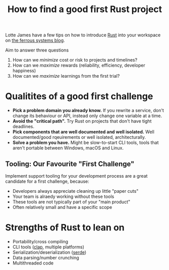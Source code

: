 #+TITLE: How to find a good first Rust project

Lotte James have a few tips on how to introduce [[file:rust.org][Rust]] into your workspace on [[https://ferrous-systems.com/blog/rust-test-drive/][the ferrous systems blog]].

Aim to answer three questions
1. How can we /minimize/ cost or risk to projects and timelines?
2. How can we /maximize/ rewards (reliability, efficiency, developer happiness)
3. How can we /maximize/ learnings from the first trial?

* Qualitites of a good first challenge
- *Pick a problem domain you already know.* If you rewrite a service, don't change its behaviour or API, instead only change one variable at a time.
- *Avoid the "critical path".* Try Rust on projects that don't have tight deadlines.
- *Pick components that are well documented and well isolated.* Well documented/good rqeuirements or well isolated, architecturally.
- *Solve a problem you have.* Might be slow-to-start CLI tools, tools that aren't portable between Windows, macOS and Linux.

** Tooling: Our Favourite "First Challenge"
Implement support tooling for your development process are a great candidate for a first challenge, because:
- Developers always appreciate cleaning up little "paper cuts"
- Your team is alraedy working without these tools
- These tools are not typically part of your "main product"
- Often relatively small and have a specific scope

* Strengths of Rust to lean on
- Portability/cross compiling
- CLI tools ([[https://github.com/clap-rs/clap][clap]], multiple platforms)
- Serialization/deserialization ([[https://serde.rs][serde]])
- Data parsing/number crunching
- Multithreaded code
